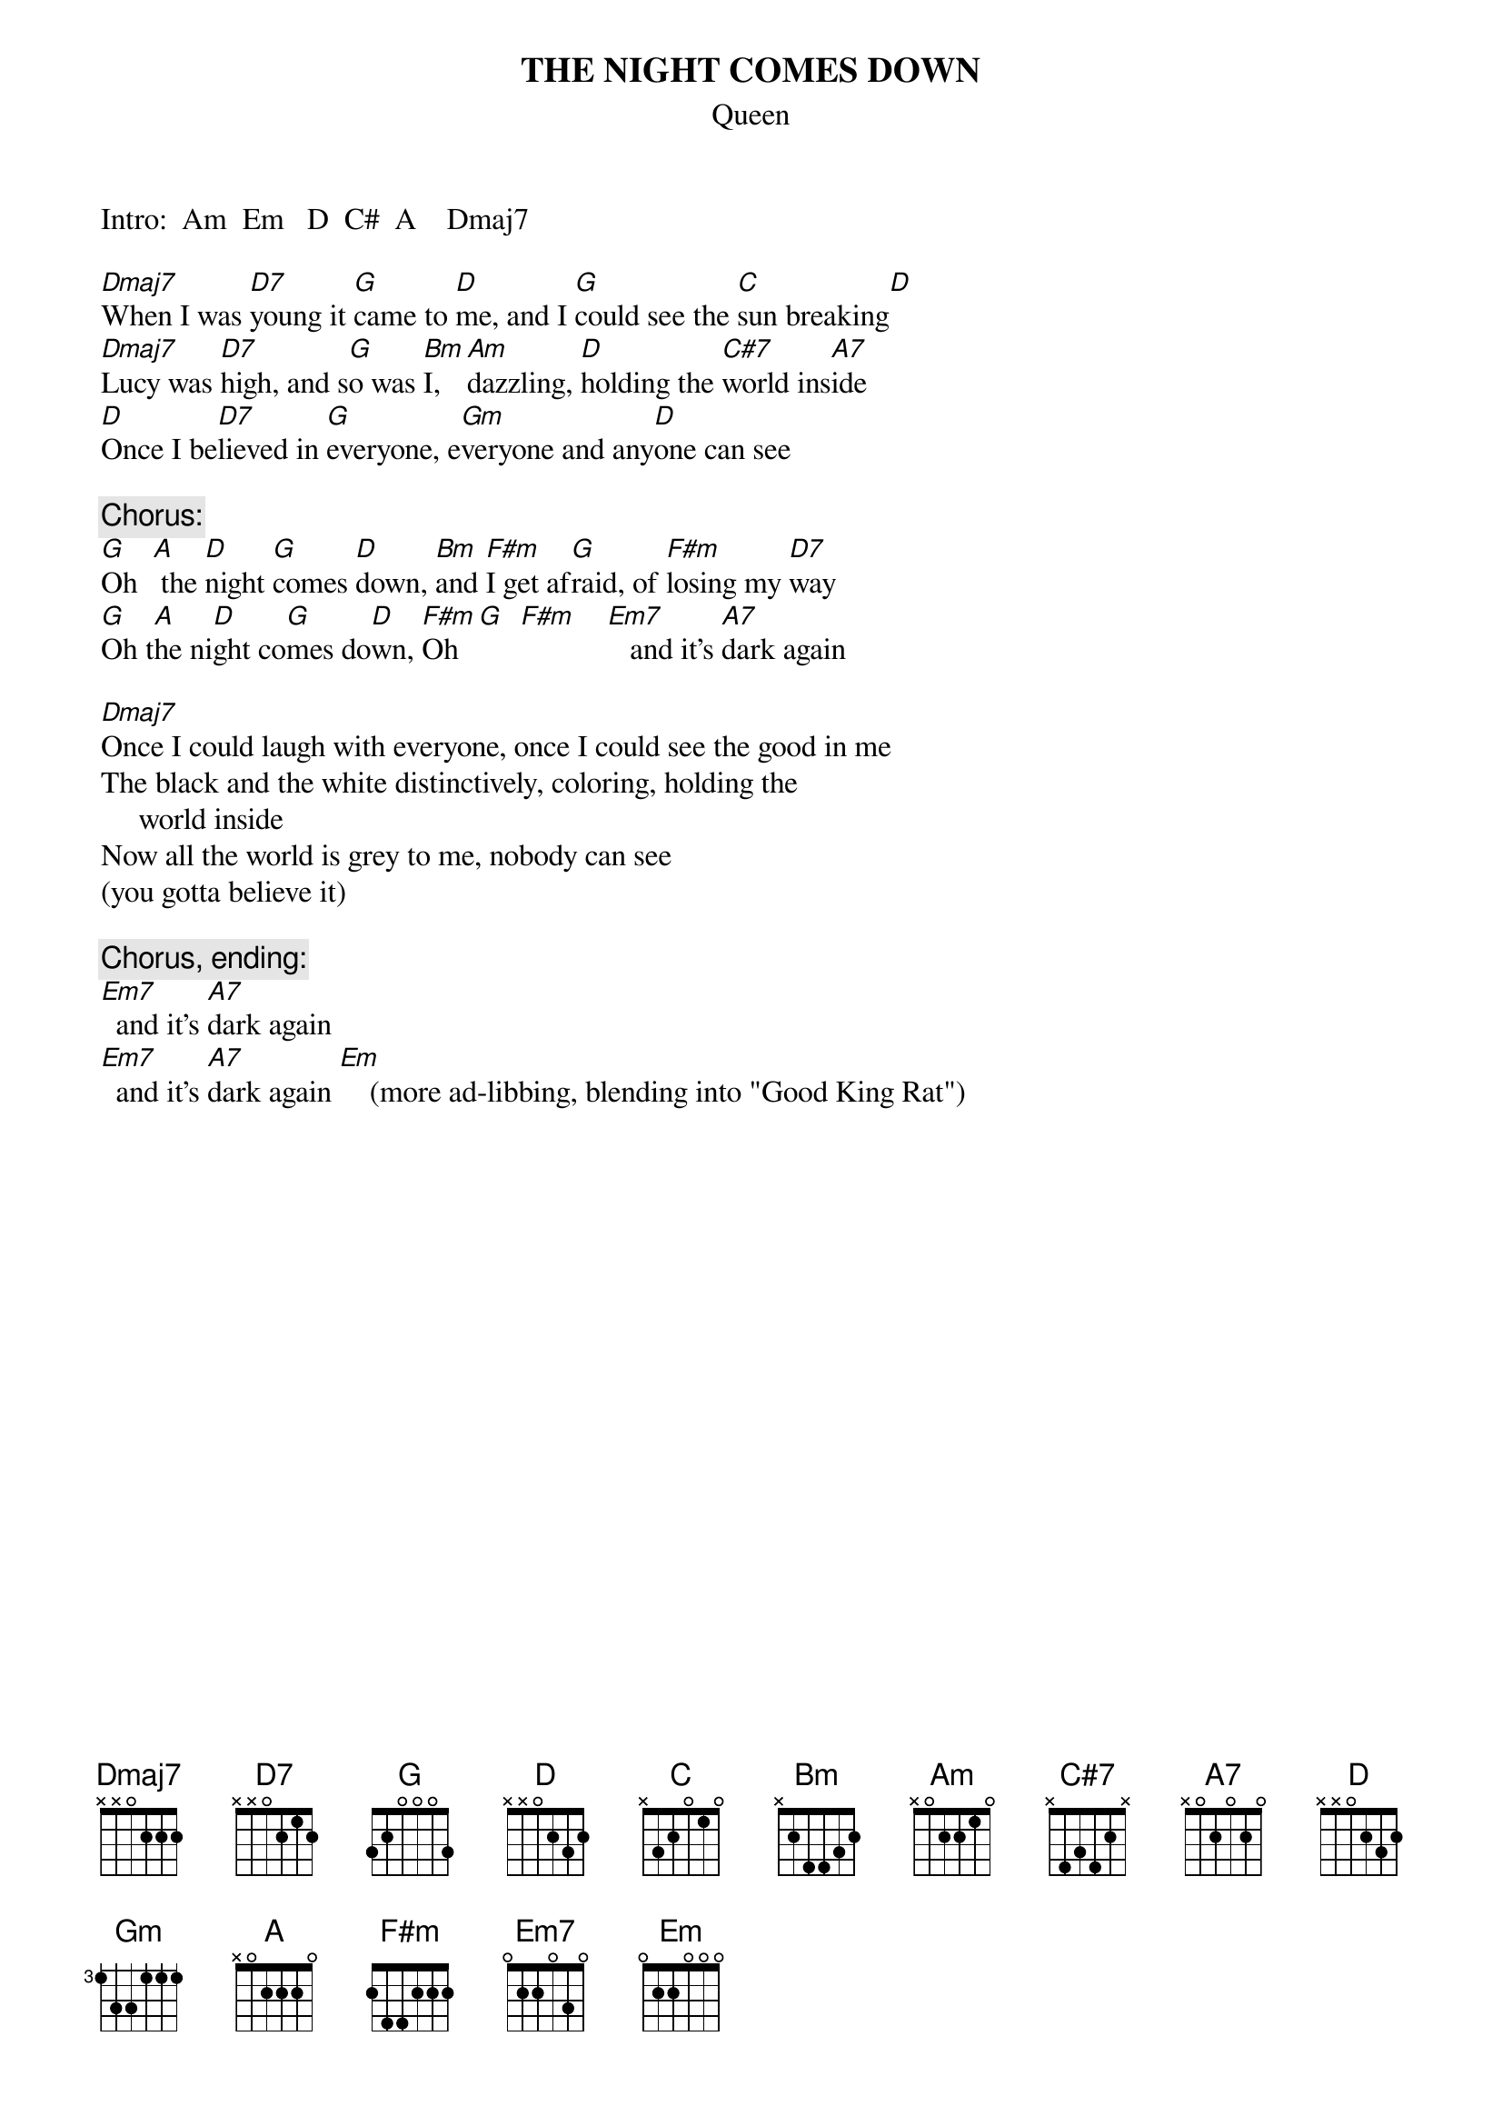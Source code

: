 # Ted Hermary (czth@musica.mcgill.ca)
{t:THE NIGHT COMES DOWN}
{st:Queen}
#From the 1st, self-titled albumn.)
{define C# base-fret 1 frets x x 4 1 2 1}
{define C#7 base-fret 1 frets x 4 3 4 2 x}
{define Dmaj7 base-fret 1 frets x x 0 2 2 2}

Intro:  Am  Em   D  C#  A    Dmaj7

[Dmaj7]When I was [D7]young it [G]came to [D]me, and I [G]could see the [C]sun breaking[D]
[Dmaj7]Lucy was [D7]high, and s[G]o was [Bm]I,  [Am]dazzling, [D]holding the [C#7]world ins[A7]ide
[Dmaj]Once I be[D7]lieved in [G]everyone, e[Gm]veryone and any[D]one can see

{c:Chorus:}
[G]Oh  [A] the [D]night [G]comes [D]down, [Bm]and [F#m]I get af[G]raid, of [F#m]losing my [D7]way
[G]Oh t[A]he ni[D]ght co[G]mes do[D]wn, [F#m]Oh  [G]  [F#m]    [Em7]   and it's [A7]dark again

[Dmaj7]
Once I could laugh with everyone, once I could see the good in me
The black and the white distinctively, coloring, holding the
     world inside
Now all the world is grey to me, nobody can see 
(you gotta believe it)

{c:Chorus, ending:}
[Em7]  and it's [A7]dark again
[Em7]  and it's [A7]dark again [Em]    (more ad-libbing, blending into "Good King Rat")
